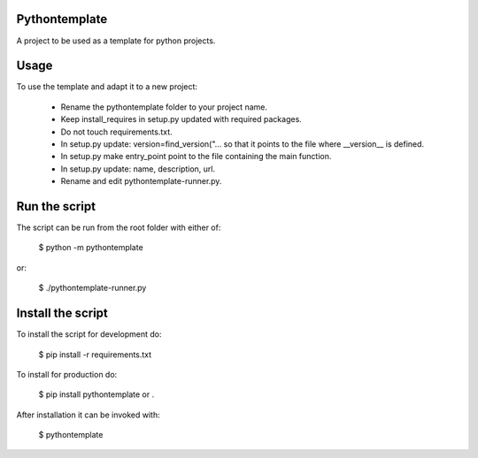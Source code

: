 Pythontemplate
===============

A project to be used as a template for python projects.

Usage
======

To use the template and adapt it to a new project:

  - Rename the pythontemplate folder to your project name.
  - Keep install_requires in setup.py updated with required packages.
  - Do not touch requirements.txt.
  - In setup.py update: version=find_version("... so that it points to the file where __version__ is defined.
  - In setup.py make entry_point point to the file containing the main function.
  - In setup.py update: name, description, url.
  - Rename and edit pythontemplate-runner.py.

Run the script
===============

The script can be run from the root folder with either of:

  $ python -m pythontemplate

or:

  $ ./pythontemplate-runner.py

Install the script
===================

To install the script for development do:

  $ pip install -r requirements.txt

To install for production do:

  $ pip install pythontemplate or .

After installation it can be invoked with:

  $ pythontemplate
